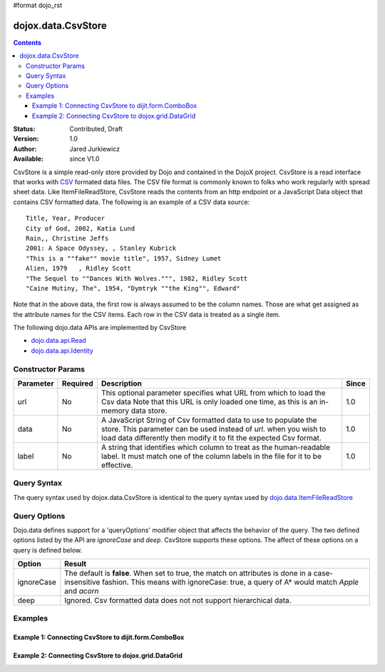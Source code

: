 #format dojo_rst

dojox.data.CsvStore
===================

.. contents::
  :depth: 3

:Status: Contributed, Draft
:Version: 1.0
:Author: Jared Jurkiewicz
:Available: since V1.0

CsvStore is a simple read-only store provided by Dojo and contained in the DojoX project. CsvStore is a read interface that works with `CSV <http://en.wikipedia.org/wiki/Comma-separated_values>`_ formated data files. The CSV file format is commonly known to folks who work regularly with spread sheet data. Like ItemFileReadStore, CsvStore reads the contents from an http endpoint or a JavaScript Data object that contains CSV formatted data. The following is an example of a CSV data source:

::
  
  Title, Year, Producer
  City of God, 2002, Katia Lund
  Rain,, Christine Jeffs
  2001: A Space Odyssey, , Stanley Kubrick
  "This is a ""fake"" movie title", 1957, Sidney Lumet
  Alien, 1979   , Ridley Scott
  "The Sequel to ""Dances With Wolves.""", 1982, Ridley Scott
  "Caine Mutiny, The", 1954, "Dymtryk ""the King"", Edward"

Note that in the above data, the first row is always assumed to be the column names. Those are what get assigned as the attribute names for the CSV items. Each row in the CSV data is treated as a single item.

The following dojo.data APIs are implemented by CsvStore

* `dojo.data.api.Read <dojo/data/api/Read>`_
* `dojo.data.api.Identity <dojo/data/api/Identity>`_

==================
Constructor Params
==================

+----------------+--------------+------------------------------------------------------------------------------------------------+-----------+
| **Parameter**  | **Required** | **Description**                                                                                | **Since** |
+----------------+--------------+------------------------------------------------------------------------------------------------+-----------+
| url            | No           |This optional parameter specifies what URL from which to load the Csv data Note                 | 1.0       |
|                |              |that this URL is only loaded one time, as this is an in-memory data store.                      |           |
+----------------+--------------+------------------------------------------------------------------------------------------------+-----------+
| data           | No           |A JavaScript String of Csv formatted data to use to populate the store.  This parameter can be  | 1.0       |
|                |              |used instead of *url*. when you wish to load data differently then modify it to fit the expected|           |
|                |              |Csv format.                                                                                     |           |
+----------------+--------------+------------------------------------------------------------------------------------------------+-----------+
| label          | No           |A string that identifies which column to treat as the human-readable label. It must match one of| 1.0       |
|                |              |the column labels in the file for it to be effective.                                           |           |
+----------------+--------------+------------------------------------------------------------------------------------------------+-----------+

============
Query Syntax
============

The query syntax used by dojox.data.CsvStore is identical to the query syntax used by `dojo.data.ItemFileReadStore <dojo/data/ItemFileReadStore>`_

=============
Query Options
=============

Dojo.data defines support for a 'queryOptions' modifier object that affects the behavior of the query.  The two defined options listed by the API are *ignoreCase* and *deep*.  CsvStore supports these options.  The affect of these options on a query is defined below.

+------------+------------------------------------------------------------------------------------------------------------------------+
| **Option** | **Result**                                                                                                             |
+------------+------------------------------------------------------------------------------------------------------------------------+
| ignoreCase |The default is **false**.  When set to true, the match on attributes is done in a case-insensitive fashion.  This means |
|            |with ignoreCase: true, a query of A* would match *Apple* and *acorn*                                                    |
+------------+------------------------------------------------------------------------------------------------------------------------+
| deep       |Ignored.  Csv formatted data does not not support hierarchical data.                                                    |
+------------+------------------------------------------------------------------------------------------------------------------------+


========
Examples
========

------------------------------------------------------
Example 1:  Connecting CsvStore to dijit.form.ComboBox
------------------------------------------------------

.. cv-compound ::
  
  .. cv :: javascript

    <script>
      dojo.require("dojox.data.CsvStore");
      dojo.require("dijit.form.ComboBox");

      var storeData =   "firstname,lastname,age\n" +
                        "John, Doe, 21\n" +
                        "Jane, Doe, 22\n" +
                        "Richard, Smith, 43\n" +
                        "Sally, Smith, 49\n" +
                        "Lian, Zu, 23\n" +
                        "Ichiro, Kagetsume, 23\n"+
                        "Umeko, Tsuguri, 18\n" + 
                        "Alptraum, Reisender, 25\n" +
                        "Thomas, Winthrope, 14\n";

      var personStore = new dojox.data.CsvStore({data: storeData});
    </script>

  .. cv :: html 

    <div dojoType="dijit.form.ComboBox" store="personStore" searchAttr="firstname"></div>


------------------------------------------------------
Example 2:  Connecting CsvStore to dojox.grid.DataGrid
------------------------------------------------------

.. cv-compound ::

  .. cv :: javascript

    <script>
      dojo.require("dojox.grid.DataGrid");
      dojo.require("dojox.data.CsvStore");

      var peopleData =  "firstname,lastname,age\n" +
                        "John, Doe, 21\n" +
                        "Jane, Doe, 22\n" +
                        "Richard, Smith, 43\n" +
                        "Sally, Smith, 49\n" +
                        "Lian, Zu, 23\n" +
                        "Ichiro, Kagetsume, 23\n"+
                        "Umeko, Tsuguri, 18\n" + 
                        "Alptraum, Reisender, 25\n" +
                        "Thomas, Winthrope, 14\n";

      var personStoreForGrid= new dojox.data.CsvStore({data: peopleData});

      var layoutPeople = [
        [
          { field: "firstname", name: "First Name", width: 10 },
          { field: "lastname", name: "Last Name", width: 10 },
          { field: "age", name: "Age", width: 'auto' }
        ]
      ];
    </script>

  .. cv :: html

    <div style="width: 400px; height: 300px;">
      <div id="grid" 
        dojoType="dojox.grid.DataGrid" 
        store="personStoreForGrid" 
        structure="layoutPeople" 
        query="{}" 
        rowsPerPage="40">
      </div>
    </div>

  .. cv:: css

    <style type="text/css">
      @import "/moin_static163/js/dojo/trunk/release/dojo/dojox/grid/resources/Grid.css";
      @import "/moin_static163/js/dojo/trunk/release/dojo/dojox/grid/resources/nihiloGrid.css";

      .dojoxGrid table {
        margin: 0;
      }
    </style>
